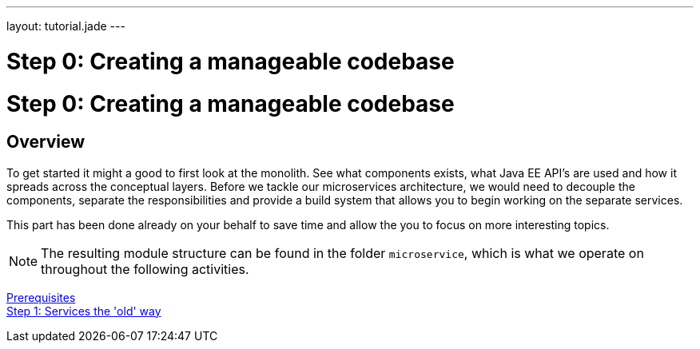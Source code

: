 ---
layout: tutorial.jade
---

= Step 0: Creating a manageable codebase

= Step 0: Creating a manageable codebase

== Overview
To get started it might a good to first look at the monolith.
See what components exists, what Java EE API’s are used and how it spreads across the conceptual layers.
Before we tackle our microservices architecture, we would  need to decouple the components,
separate the responsibilities and provide a build system that allows you to begin working on the separate services.

This part has been done already on your behalf to save time and allow the you to focus on more interesting topics.

NOTE: The resulting module structure can be found in the folder `microservice`, which is what we operate on throughout the following activities.

+++
<div class="row">
  <div class="col-md-6">
<a href="/tutorial/prerequisites" class="btn btn-primary"><i class="fa fa-chevron-left" aria-hidden="true"></i> Prerequisites</a>
  </div>
  <div class="col-md-6">
  <a href="/tutorial/step-1" class="btn btn-primary">Step 1: Services the 'old' way<i class="fa fa-chevron-right" aria-hidden="true"></i></a>
  </div>
</div>
+++
